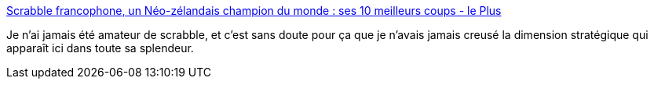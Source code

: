 :jbake-type: post
:jbake-status: published
:jbake-title: Scrabble francophone, un Néo-zélandais champion du monde : ses 10 meilleurs coups - le Plus
:jbake-tags: jeu,stratégie,français,_mois_sept.,_année_2020
:jbake-date: 2020-09-06
:jbake-depth: ../
:jbake-uri: shaarli/1599399819000.adoc
:jbake-source: https://nicolas-delsaux.hd.free.fr/Shaarli?searchterm=http%3A%2F%2Fleplus.nouvelobs.com%2Fcontribution%2F1399587-scrabble-francophone-un-neo-zelandais-champion-du-monde-ses-10-meilleurs-coups.html&searchtags=jeu+strat%C3%A9gie+fran%C3%A7ais+_mois_sept.+_ann%C3%A9e_2020
:jbake-style: shaarli

http://leplus.nouvelobs.com/contribution/1399587-scrabble-francophone-un-neo-zelandais-champion-du-monde-ses-10-meilleurs-coups.html[Scrabble francophone, un Néo-zélandais champion du monde : ses 10 meilleurs coups - le Plus]

Je n'ai jamais été amateur de scrabble, et c'est sans doute pour ça que je n'avais jamais creusé la dimension stratégique qui apparaît ici dans toute sa splendeur.
